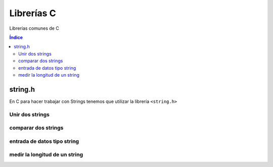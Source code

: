 Librerías C 
===========

.. image:: /logos/logo-c.png
    :scale: 50%
    :alt: Logo C
    :align: center

.. |date| date::
.. |time| date:: %H:%M

 
Librerías comunes de C
  
.. contents:: Índice


string.h 
########
En C para hacer trabajar con Strings tenemos que utilizar la librería ``<string.h>``

Unir dos strings
****************

.. code-block:: c
    :linenos:

    #include <stdio.h>
    #include <string.h>

    void main(void){
        // creamos tres cadenas de caracters y rellenamos las dos primeras:
        char str1[10] = "Primera";
        char str2[10] = "Segunda";
        char str3[20];
        // añadimos a la tercera la primera cadena:
        strcpy(str3, str1);
        // concatenamos un espacio en blanco:
        strcat(str3, " ");
        // y concatenamos la segunda cadena con la tercera.
        strcat(str3, str2);

        printf("%s + %s = %s\n", str1, str2, str3);
    }

comparar dos strings
********************

.. code-block:: c
    :linenos:

    #include <stdio.h>
    #include <string.h>

    void main(void){
        char str1[10] = "hola";
        char str2[10] = "saludo";
        if(strcmp(str1, str2) == 0){ // si da 0 son iguales y si es != distinto no.
            printf("Las dos cadenas son idénticas.\n");
        }else{
            printf("Son cadenas diferentes.\n");
        }
    }

entrada de datos tipo string
****************************

.. code-block:: c
    :linenos:

    #include <stdio.h>

    void main(void){
        int val;
        char string[10] = "250";

        sscanf(string, "%d", &val);
        printf("El valor en el string es %d\n", val);
    }

medir la longitud de un string
******************************

.. code-block:: c
    :linenos: 

    #include <stdio.h>
    #include <string.h>

    void main(void){
        char str1[10] = "Primero";

        printf("La longitud de la cadena %s es %ld\n", str1, strlen(str1));
    }